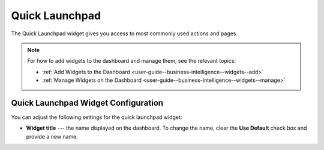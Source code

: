 .. _user-guide--business-intelligence--widgets--quick-launchpad:

Quick Launchpad
---------------

The Quick Launchpad widget gives you access to most commonly used actions and pages.

.. image:: /user_guide/img/widgets/quick_launchpad.png

.. note:: For how to add widgets to the dashboard and manage them, see the relevant topics:

      * :ref:`Add Widgets to the Dashboard <user-guide--business-intelligence--widgets--add>`
      * :ref:`Manage Widgets on the Dashboard <user-guide--business-intelligence--widgets--manage>`


Quick Launchpad Widget Configuration
^^^^^^^^^^^^^^^^^^^^^^^^^^^^^^^^^^^^

You can adjust the following settings for the quick launchpad widget:

* **Widget title** --- the name displayed on the dashboard. To change the name, clear the **Use Default** check box and provide a new name.

.. image:: /user_guide/img/widgets/quick_launchpad_config.png